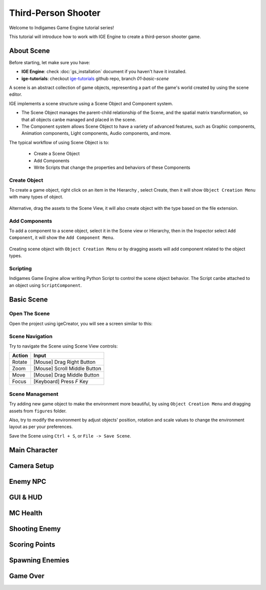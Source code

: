 Third-Person Shooter
====================

Welcome to Indigames Game Engine tutorial series!

This tutorial will introduce how to work with IGE Engine to create a third-person shooter game.

About Scene
-----------

Before starting, let make sure you have:

- **IGE Engine**: check :doc:`gs_installation` document if you haven't have it installed.
- **ige-tutorials**: checkout `ige-tutorials <https://github.com/indigames/ige-tutorials>`_ github repo, branch `01-basic-scene`

A scene is an abstract collection of game objects, representing a part of the game's world created by using the scene editor.

IGE implements a scene structure using a Scene Object and Component system.

- The Scene Object manages the parent-child relationship of the Scene, and the spatial matrix transformation, so that all objects canbe managed and placed in the scene.
- The Component system allows Scene Object to have a variety of advanced features, such as Graphic components, Animation components, Light components, Audio components, and more.

The typical workflow of using Scene Object is to:

    - Create a Scene Object
    - Add Components
    - Write Scripts that change the properties and behaviors of these Components

Create Object
+++++++++++++

To create a game object, right click on an item in the Hierarchy , select Create, then it will show ``Object Creation Menu`` with many types of object.

.. figure:: images/new_cube.png
   :alt: Object Creation Menu

Alternative, drag the assets to the Scene View, it will also create object with the type based on the file extension.

Add Components
++++++++++++++

To add a component to a scene object, select it in the Scene view or Hierarchy, then in the Inspector select ``Add Component``, it will show the ``Add Component Menu``.

.. figure:: images/tut_3rd_shooter_add_component.png
   :alt: Add Component Menu

Creating scene object with ``Object Creation Menu`` or by dragging assets will add component related to the object types.

Scripting
+++++++++

Indigames Game Engine allow writing Python Script to control the scene object behavior. The Script canbe attached to an object using ``ScriptComponent``.

Basic Scene
-----------

Open The Scene
++++++++++++++

Open the project using igeCreator, you will see a screen similar to this:

.. figure:: images/tut_3rd_shooter_view.png
   :alt: Basic Scene View

Scene Navigation
++++++++++++++++

Try to navigate the Scene using Scene View controls:

.. table::
   :widths: auto

   =============  =================================
    Action         Input
   =============  =================================
   Rotate          [Mouse] Drag Right Button
   Zoom            [Mouse] Scroll Middle Button
   Move            [Mouse] Drag Middle Button
   Focus           [Keyboard] Press `F` Key
   =============  =================================

Scene Management
++++++++++++++++

Try adding new game object to make the environment more beautiful, by using ``Object Creation Menu`` and dragging assets from ``figures`` folder.

Also, try to modify the environment by adjust objects' position, rotation and scale values to change the environment layout as per your preferences.

Save the Scene using ``Ctrl + S``, or ``File -> Save Scene``.

Main Character
--------------

Camera Setup
------------

Enemy NPC
---------

GUI & HUD
---------

MC Health
---------

Shooting Enemy
--------------

Scoring Points
--------------

Spawning Enemies
----------------

Game Over
---------
